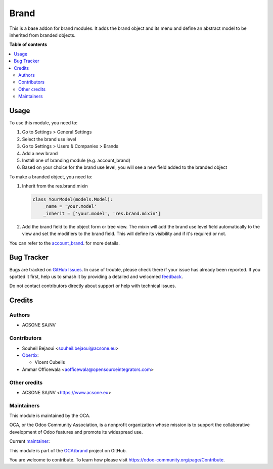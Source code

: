 =====
Brand
=====

.. 
   !!!!!!!!!!!!!!!!!!!!!!!!!!!!!!!!!!!!!!!!!!!!!!!!!!!!
   !! This file is generated by oca-gen-addon-readme !!
   !! changes will be overwritten.                   !!
   !!!!!!!!!!!!!!!!!!!!!!!!!!!!!!!!!!!!!!!!!!!!!!!!!!!!
   !! source digest: sha256:7d2e0506d958f6a0e0d83ffd9a4b23c3ae88ddcc45fdf095f87578d5f2cbaaaa
   !!!!!!!!!!!!!!!!!!!!!!!!!!!!!!!!!!!!!!!!!!!!!!!!!!!!

.. |badge1| image:: https://img.shields.io/badge/maturity-Beta-yellow.png
    :target: https://odoo-community.org/page/development-status
    :alt: Beta
.. |badge2| image:: https://img.shields.io/badge/licence-AGPL--3-blue.png
    :target: http://www.gnu.org/licenses/agpl-3.0-standalone.html
    :alt: License: AGPL-3
.. |badge3| image:: https://img.shields.io/badge/github-OCA%2Fbrand-lightgray.png?logo=github
    :target: https://github.com/OCA/brand/tree/17.0/brand
    :alt: OCA/brand
.. |badge4| image:: https://img.shields.io/badge/weblate-Translate%20me-F47D42.png
    :target: https://translation.odoo-community.org/projects/brand-17-0/brand-17-0-brand
    :alt: Translate me on Weblate
.. |badge5| image:: https://img.shields.io/badge/runboat-Try%20me-875A7B.png
    :target: https://runboat.odoo-community.org/builds?repo=OCA/brand&target_branch=17.0
    :alt: Try me on Runboat

|badge1| |badge2| |badge3| |badge4| |badge5|

This is a base addon for brand modules. It adds the brand object and its
menu and define an abstract model to be inherited from branded objects.

**Table of contents**

.. contents::
   :local:

Usage
=====

To use this module, you need to:

1. Go to Settings > General Settings
2. Select the brand use level
3. Go to Settings > Users & Companies > Brands
4. Add a new brand
5. Install one of branding module (e.g. account_brand)
6. Based on your choice for the brand use level, you will see a new
   field added to the branded object

To make a branded object, you need to:

1. Inherit from the res.brand.mixin

   .. code:: python

      class YourModel(models.Model):
          _name = 'your.model'
          _inherit = ['your.model', 'res.brand.mixin']

2. Add the brand field to the object form or tree view. The mixin will
   add the brand use level field automatically to the view and set the
   modifiers to the brand field. This will define its visibility and if
   it's required or not.

You can refer to the
`account_brand <https://github.com/OCA/brand/blob/12.0/account_brand>`__.
for more details.

Bug Tracker
===========

Bugs are tracked on `GitHub Issues <https://github.com/OCA/brand/issues>`_.
In case of trouble, please check there if your issue has already been reported.
If you spotted it first, help us to smash it by providing a detailed and welcomed
`feedback <https://github.com/OCA/brand/issues/new?body=module:%20brand%0Aversion:%2017.0%0A%0A**Steps%20to%20reproduce**%0A-%20...%0A%0A**Current%20behavior**%0A%0A**Expected%20behavior**>`_.

Do not contact contributors directly about support or help with technical issues.

Credits
=======

Authors
-------

* ACSONE SA/NV

Contributors
------------

-  Souheil Bejaoui <souheil.bejaoui@acsone.eu>
-  `Obertix <https://www.obertix.net>`__:

   -  Vicent Cubells

-  Ammar Officewala <aofficewala@opensourceintegrators.com>

Other credits
-------------

-  ACSONE SA/NV <https://www.acsone.eu>

Maintainers
-----------

This module is maintained by the OCA.

.. image:: https://odoo-community.org/logo.png
   :alt: Odoo Community Association
   :target: https://odoo-community.org

OCA, or the Odoo Community Association, is a nonprofit organization whose
mission is to support the collaborative development of Odoo features and
promote its widespread use.

.. |maintainer-sbejaoui| image:: https://github.com/sbejaoui.png?size=40px
    :target: https://github.com/sbejaoui
    :alt: sbejaoui

Current `maintainer <https://odoo-community.org/page/maintainer-role>`__:

|maintainer-sbejaoui| 

This module is part of the `OCA/brand <https://github.com/OCA/brand/tree/17.0/brand>`_ project on GitHub.

You are welcome to contribute. To learn how please visit https://odoo-community.org/page/Contribute.
